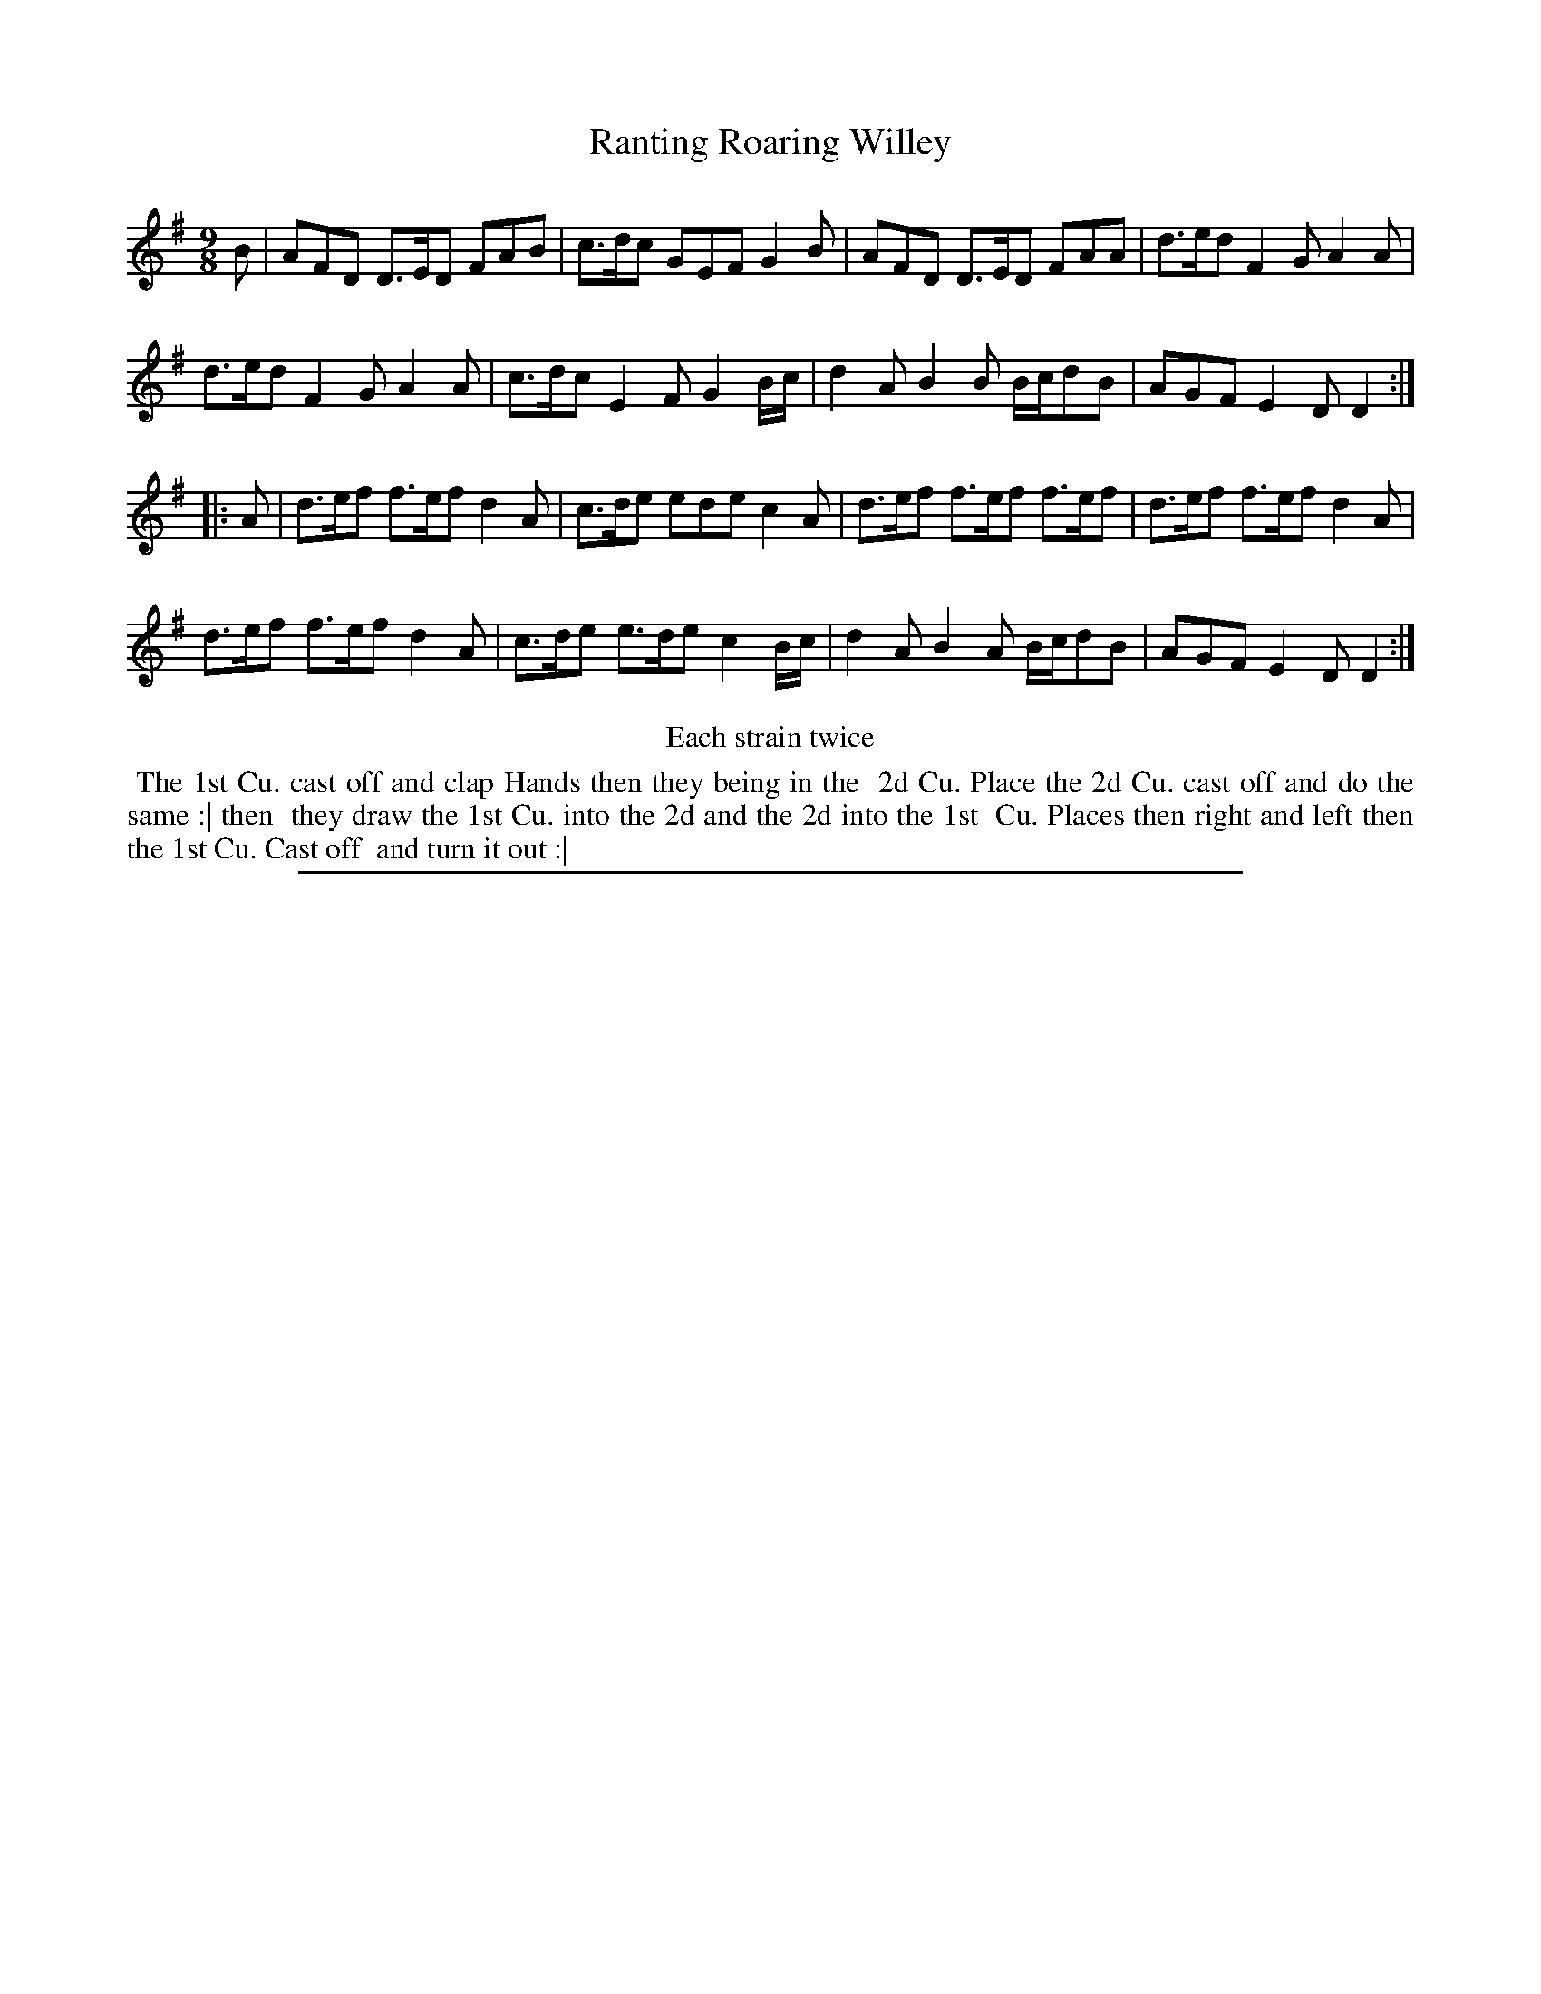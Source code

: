 X: 1
T: Ranting Roaring Willey
%R: triple hornpipe, slip-jig
B: "The Compleat Country Dancing-Master" printed by John Walsh, London ca. 1740
S: 6: CCDM2 http://imslp.org/wiki/The_Compleat_Country_Dancing-Master_(Various) V.2 (113)
Z: 2013 John Chambers <jc:trillian.mit.edu>
N: There's no time signature given.
N: Repeats added to satisfy the "Each strain twice" instruction.
M: 9/8
L: 1/8
K: Dmix
% - - - - - - - - - - - - - - - - - - - - - - - - -
B |\
AFD D>ED FAB | c>dc GEF G2B | AFD D>ED FAA | d>ed F2G A2A |
d>ed F2G A2A | c>dc E2F G2B/c/ | d2A B2B B/c/dB | AGF E2D D2 :|
|: A |\
d>ef f>ef d2A | c>de ede c2A | d>ef f>ef f>ef | d>ef f>ef d2A |
d>ef f>ef d2A | c>de e>de c2B/c/ | d2A B2A B/c/dB | AGF E2D D2 :|
% - - - - - - - - - - - - - - - - - - - - - - - - -
%%center Each strain twice
%%begintext align
%% The 1st Cu. cast off and clap Hands then they being in the
%% 2d Cu. Place the 2d Cu. cast off and do the same :| then
%% they draw the 1st Cu. into the 2d and the 2d into the 1st
%% Cu. Places then right and left then the 1st Cu. Cast off
%% and turn it out :|
%%endtext
%%sep 1 8 500
